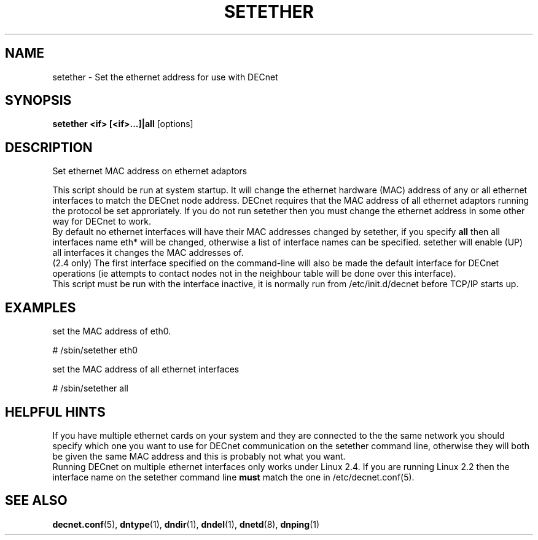 .TH SETETHER 8 "March 01 2001" "DECnet utilities"

.SH NAME
setether \- Set the ethernet address for use with DECnet

.SH SYNOPSIS
.B setether <if> [<if>...]|all
[options]
.br
.SH DESCRIPTION
.PP
Set ethernet MAC address on ethernet adaptors
.br
 
.br
This script should be run at system startup. It will 
change the ethernet hardware (MAC) address of any or all ethernet interfaces to
match the DECnet node address. DECnet requires that the MAC address of all
ethernet adaptors running the protocol be set approriately.
If you do not run setether then you must change the ethernet address in some
other way for DECnet to work.
.br
By default no ethernet interfaces will have their MAC addresses changed by
setether, if you specify 
.B all
then all interfaces name eth* will be changed,
otherwise a list of interface names can be specified.
setether will enable (UP) all interfaces it changes the MAC addresses of.
.br
(2.4 only) The first interface specified on the command-line will also be made 
the default interface for DECnet operations (ie attempts to contact nodes not
in the neighbour table will be done over this interface).
.br
This script must be run with the interface inactive, it is normally run from 
/etc/init.d/decnet before TCP/IP starts up.
.br
.SH EXAMPLES
.br
set the MAC address of eth0.
.br
.PP
    # /sbin/setether eth0
.br
.br

set the MAC address of all ethernet interfaces
.br
.PP
    # /sbin/setether all
.br

.SH HELPFUL HINTS
If you have multiple ethernet cards on your system and they are connected
to the the same network you should
specify which one you want to use for DECnet communication on the setether
command line, otherwise they will both be given the same MAC address and this
is probably not what you want.
.br
Running DECnet on multiple ethernet interfaces only works under Linux 2.4. If you are
running Linux 2.2 then the interface name on the setether command line 
.B must
match the one in /etc/decnet.conf(5).
 
.SH SEE ALSO
.BR decnet.conf "(5), " dntype "(1), " dndir "(1), " dndel "(1), " dnetd "(8), " dnping "(1)" 



